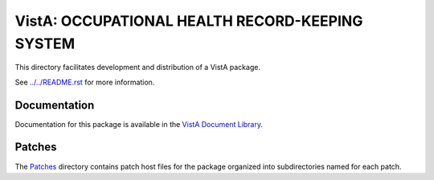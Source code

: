 ================================================
VistA: OCCUPATIONAL HEALTH RECORD-KEEPING SYSTEM
================================================

This directory facilitates development and distribution of a VistA package.

See `<../../README.rst>`__ for more information.

-------------
Documentation
-------------

Documentation for this package is available in the `VistA Document Library`_.

.. _`VistA Document Library`: http://www.va.gov/vdl/application.asp?appid=186

-------
Patches
-------

The `<Patches>`__ directory contains patch host files for the package
organized into subdirectories named for each patch.
